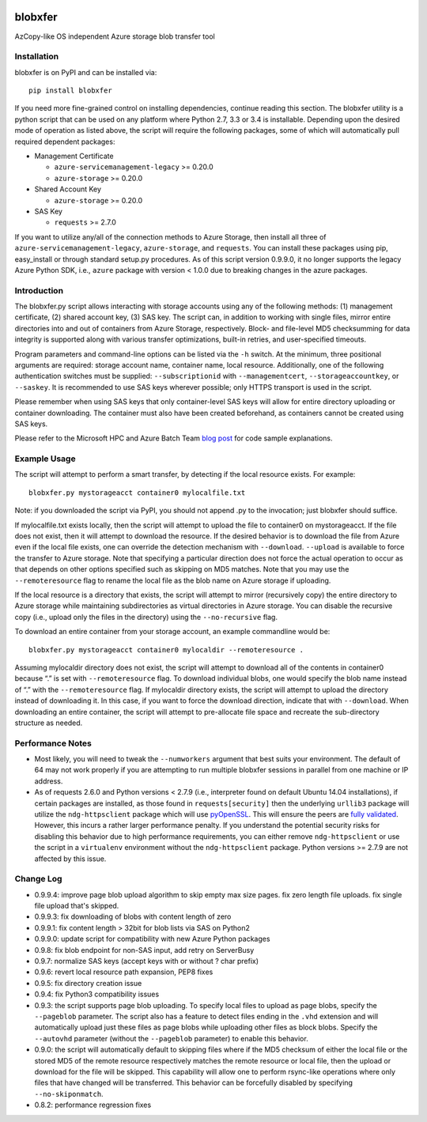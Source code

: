 .. image:: https://travis-ci.org/alfpark/azure-batch-samples.svg?branch=master
  :target: https://travis-ci.org/alfpark/azure-batch-samples
.. image:: https://coveralls.io/repos/alfpark/azure-batch-samples/badge.svg?branch=master&service=github
  :target: https://coveralls.io/github/alfpark/azure-batch-samples?branch=master
.. image:: https://img.shields.io/pypi/v/blobxfer.svg
  :target: https://pypi.python.org/pypi/blobxfer
.. image:: https://img.shields.io/pypi/dm/blobxfer.svg
  :target: https://pypi.python.org/pypi/blobxfer
.. image:: https://img.shields.io/pypi/pyversions/blobxfer.svg
  :target: https://pypi.python.org/pypi/blobxfer
.. image:: https://img.shields.io/pypi/l/blobxfer.svg
  :target: https://pypi.python.org/pypi/blobxfer

blobxfer
========
AzCopy-like OS independent Azure storage blob transfer tool

Installation
------------
blobxfer is on PyPI and can be installed via:

::

  pip install blobxfer

If you need more fine-grained control on installing dependencies, continue
reading this section. The blobxfer utility is a python script that can be used
on any platform where Python 2.7, 3.3 or 3.4 is installable. Depending upon
the desired mode of operation as listed above, the script will require the
following packages, some of which will automatically pull required dependent
packages:

- Management Certificate

  - ``azure-servicemanagement-legacy`` >= 0.20.0
  - ``azure-storage`` >= 0.20.0

- Shared Account Key

  - ``azure-storage`` >= 0.20.0

- SAS Key

  - ``requests`` >= 2.7.0

If you want to utilize any/all of the connection methods to Azure Storage,
then install all three of ``azure-servicemanagement-legacy``,
``azure-storage``, and ``requests``. You can install these packages using pip,
easy_install or through standard setup.py procedures. As of this script
version 0.9.9.0, it no longer supports the legacy Azure Python SDK, i.e.,
``azure`` package with version < 1.0.0 due to breaking changes in the azure
packages.

Introduction
------------

The blobxfer.py script allows interacting with storage accounts using any of
the following methods: (1) management certificate, (2) shared account key,
(3) SAS key. The script can, in addition to working with single files, mirror
entire directories into and out of containers from Azure Storage, respectively.
Block- and file-level MD5 checksumming for data integrity is supported along
with various transfer optimizations, built-in retries, and user-specified
timeouts.

Program parameters and command-line options can be listed via the ``-h``
switch. At the minimum, three positional arguments are required: storage
account name, container name, local resource. Additionally, one of the
following authentication switches must be supplied: ``--subscriptionid`` with
``--managementcert``, ``--storageaccountkey``, or ``--saskey``. It is
recommended to use SAS keys wherever possible; only HTTPS transport is used in
the script.

Please remember when using SAS keys that only container-level SAS keys will
allow for entire directory uploading or container downloading. The container
must also have been created beforehand, as containers cannot be created
using SAS keys.

Please refer to the Microsoft HPC and Azure Batch Team `blog post`_ for code
sample explanations.

.. _blog post: http://blogs.technet.com/b/windowshpc/archive/2015/04/16/linux-blob-transfer-python-code-sample.aspx

Example Usage
-------------

The script will attempt to perform a smart transfer, by detecting if the local
resource exists. For example:

::

  blobxfer.py mystorageacct container0 mylocalfile.txt

Note: if you downloaded the script via PyPI, you should not append .py to
the invocation; just blobxfer should suffice.

If mylocalfile.txt exists locally, then the script will attempt to upload the
file to container0 on mystorageacct. If the file does not exist, then it will
attempt to download the resource. If the desired behavior is to download the
file from Azure even if the local file exists, one can override the detection
mechanism with ``--download``. ``--upload`` is available to force the transfer to
Azure storage. Note that specifying a particular direction does not force the
actual operation to occur as that depends on other options specified such as
skipping on MD5 matches. Note that you may use the ``--remoteresource`` flag to
rename the local file as the blob name on Azure storage if uploading.

If the local resource is a directory that exists, the script will attempt to
mirror (recursively copy) the entire directory to Azure storage while
maintaining subdirectories as virtual directories in Azure storage. You can
disable the recursive copy (i.e., upload only the files in the directory)
using the ``--no-recursive`` flag.

To download an entire container from your storage account, an example
commandline would be:

::

  blobxfer.py mystorageacct container0 mylocaldir --remoteresource .

Assuming mylocaldir directory does not exist, the script will attempt to
download all of the contents in container0 because “.” is set with
``--remoteresource`` flag. To download individual blobs, one would specify the
blob name instead of “.” with the ``--remoteresource`` flag. If mylocaldir
directory exists, the script will attempt to upload the directory instead of
downloading it. In this case, if you want to force the download direction,
indicate that with ``--download``. When downloading an entire container, the
script will attempt to pre-allocate file space and recreate the sub-directory
structure as needed.

Performance Notes
-----------------

- Most likely, you will need to tweak the ``--numworkers`` argument that best
  suits your environment. The default of 64 may not work properly if you are
  attempting to run multiple blobxfer sessions in parallel from one machine or
  IP address.
- As of requests 2.6.0 and Python versions < 2.7.9 (i.e., interpreter found
  on default Ubuntu 14.04 installations), if certain packages are installed,
  as those found in ``requests[security]`` then the underlying ``urllib3``
  package will utilize the ``ndg-httpsclient`` package which will use
  `pyOpenSSL`_.
  This will ensure the peers are `fully validated`_. However, this incurs a
  rather larger performance penalty. If you understand the potential security
  risks for disabling this behavior due to high performance requirements, you
  can either remove ``ndg-httpsclient`` or use the script in a ``virtualenv``
  environment without the ``ndg-httpsclient`` package. Python versions >=
  2.7.9 are not affected by this issue.

.. _pyOpenSSL: https://urllib3.readthedocs.org/en/latest/security.html#pyopenssl
.. _fully validated: https://urllib3.readthedocs.org/en/latest/security.html#insecureplatformwarning

Change Log
----------

- 0.9.9.4: improve page blob upload algorithm to skip empty max size pages.
  fix zero length file uploads. fix single file upload that's skipped.
- 0.9.9.3: fix downloading of blobs with content length of zero
- 0.9.9.1: fix content length > 32bit for blob lists via SAS on Python2
- 0.9.9.0: update script for compatibility with new Azure Python packages
- 0.9.8: fix blob endpoint for non-SAS input, add retry on ServerBusy
- 0.9.7: normalize SAS keys (accept keys with or without ? char prefix)
- 0.9.6: revert local resource path expansion, PEP8 fixes
- 0.9.5: fix directory creation issue
- 0.9.4: fix Python3 compatibility issues
- 0.9.3: the script supports page blob uploading. To specify local files to
  upload as page blobs, specify the ``--pageblob`` parameter. The script also
  has a feature to detect files ending in the ``.vhd`` extension and will
  automatically upload just these files as page blobs while uploading other
  files as block blobs. Specify the ``--autovhd`` parameter (without the
  ``--pageblob`` parameter) to enable this behavior.
- 0.9.0: the script will automatically default to skipping files where if the
  MD5 checksum of either the local file or the stored MD5 of the remote
  resource respectively matches the remote resource or local file, then the
  upload or download for the file will be skipped. This capability will allow
  one to perform rsync-like operations where only files that have changed will
  be transferred. This behavior can be forcefully disabled by specifying
  ``--no-skiponmatch``.
- 0.8.2: performance regression fixes
